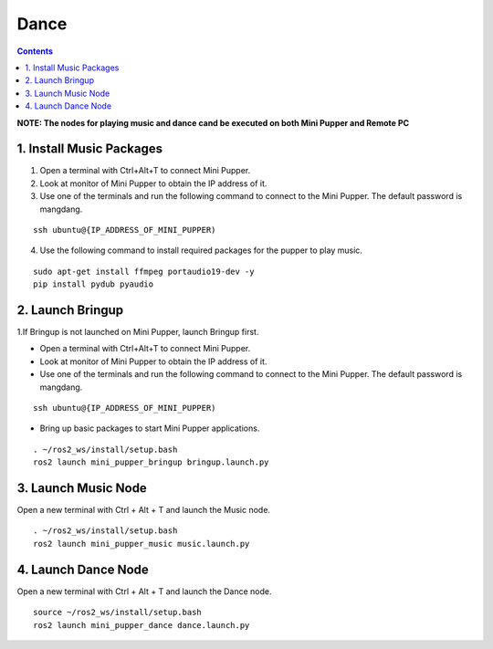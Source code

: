 =================
Dance
=================

.. contents::
  :depth: 2

.. raw:: html

    <div style="position: relative; height: 0; overflow: hidden; max-width: 100%; height: auto;">
        <iframe width="560" height="315" src="https://www.youtube.com/embed/jb2yxs2YUsI?mute=1" frameborder="0" allow="accelerometer; autoplay; encrypted-media; gyroscope; picture-in-picture" allowfullscreen></iframe>
    </div>

**NOTE: The nodes for playing music and dance cand be executed on both Mini Pupper and Remote PC**

1. Install Music Packages
------------

1. Open a terminal with Ctrl+Alt+T  to connect Mini Pupper.
2. Look at monitor of Mini Pupper to obtain the IP address of it.

3. Use one of the terminals and run the following command to connect to the Mini Pupper. The default password is mangdang.

::

    ssh ubuntu@{IP_ADDRESS_OF_MINI_PUPPER)

4. Use the following command to install required packages for the pupper to play music.

::

    sudo apt-get install ffmpeg portaudio19-dev -y
    pip install pydub pyaudio

2. Launch Bringup
------------

1.If Bringup is not launched on Mini Pupper, launch Bringup first.

•	Open a terminal with Ctrl+Alt+T  to connect Mini Pupper.
•	Look at monitor of Mini Pupper to obtain the IP address of it.


•	Use one of the terminals and run the following command to connect to the Mini Pupper. The default password is mangdang.

::

    ssh ubuntu@{IP_ADDRESS_OF_MINI_PUPPER)

•	Bring up basic packages to start Mini Pupper applications. 

::
    
    . ~/ros2_ws/install/setup.bash
    ros2 launch mini_pupper_bringup bringup.launch.py

3. Launch Music Node
------------

Open a new terminal with Ctrl + Alt + T and launch the Music node.

::

    . ~/ros2_ws/install/setup.bash 
    ros2 launch mini_pupper_music music.launch.py

4. Launch Dance Node
------------

Open a new terminal with Ctrl + Alt + T and launch the Dance node.

::

    source ~/ros2_ws/install/setup.bash
    ros2 launch mini_pupper_dance dance.launch.py
